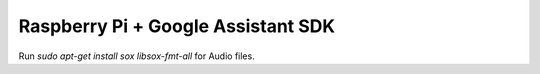 Raspberry Pi + Google Assistant SDK
===============================================

Run `sudo apt-get install sox libsox-fmt-all` for Audio files.